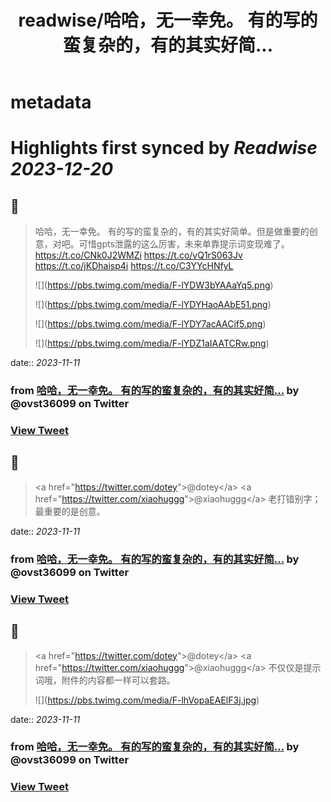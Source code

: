 :PROPERTIES:
:title: readwise/哈哈，无一幸免。 有的写的蛮复杂的，有的其实好简...
:END:


* metadata
:PROPERTIES:
:author: [[ovst36099 on Twitter]]
:full-title: "哈哈，无一幸免。 有的写的蛮复杂的，有的其实好简..."
:category: [[tweets]]
:url: https://twitter.com/ovst36099/status/1723005791135768796
:image-url: https://pbs.twimg.com/profile_images/1688499309741023232/5Qnwhu_d.jpg
:END:

* Highlights first synced by [[Readwise]] [[2023-12-20]]
** 📌
#+BEGIN_QUOTE
哈哈，无一幸免。
有的写的蛮复杂的，有的其实好简单。但是做重要的创意，对吧。可惜gpts泄露的这么厉害，未来单靠提示词变现难了。
https://t.co/CNk0J2WMZi
https://t.co/vQ1rS063Jv
https://t.co/jKDhaisp4i
https://t.co/C3YYcHNfyL 

![](https://pbs.twimg.com/media/F-lYDW3bYAAaYq5.png) 

![](https://pbs.twimg.com/media/F-lYDYHaoAAbE51.png) 

![](https://pbs.twimg.com/media/F-lYDY7acAACif5.png) 

![](https://pbs.twimg.com/media/F-lYDZ1aIAATCRw.png) 
#+END_QUOTE
    date:: [[2023-11-11]]
*** from _哈哈，无一幸免。 有的写的蛮复杂的，有的其实好简..._ by @ovst36099 on Twitter
*** [[https://twitter.com/ovst36099/status/1723005791135768796][View Tweet]]
** 📌
#+BEGIN_QUOTE
<a href="https://twitter.com/dotey">@dotey</a> <a href="https://twitter.com/xiaohuggg">@xiaohuggg</a> 老打错别字；最重要的是创意。 
#+END_QUOTE
    date:: [[2023-11-11]]
*** from _哈哈，无一幸免。 有的写的蛮复杂的，有的其实好简..._ by @ovst36099 on Twitter
*** [[https://twitter.com/ovst36099/status/1723009744359567500][View Tweet]]
** 📌
#+BEGIN_QUOTE
<a href="https://twitter.com/dotey">@dotey</a> <a href="https://twitter.com/xiaohuggg">@xiaohuggg</a> 不仅仅是提示词哦，附件的内容都一样可以套路。 

![](https://pbs.twimg.com/media/F-lhVopaEAElF3j.jpg) 
#+END_QUOTE
    date:: [[2023-11-11]]
*** from _哈哈，无一幸免。 有的写的蛮复杂的，有的其实好简..._ by @ovst36099 on Twitter
*** [[https://twitter.com/ovst36099/status/1723015513046127016][View Tweet]]